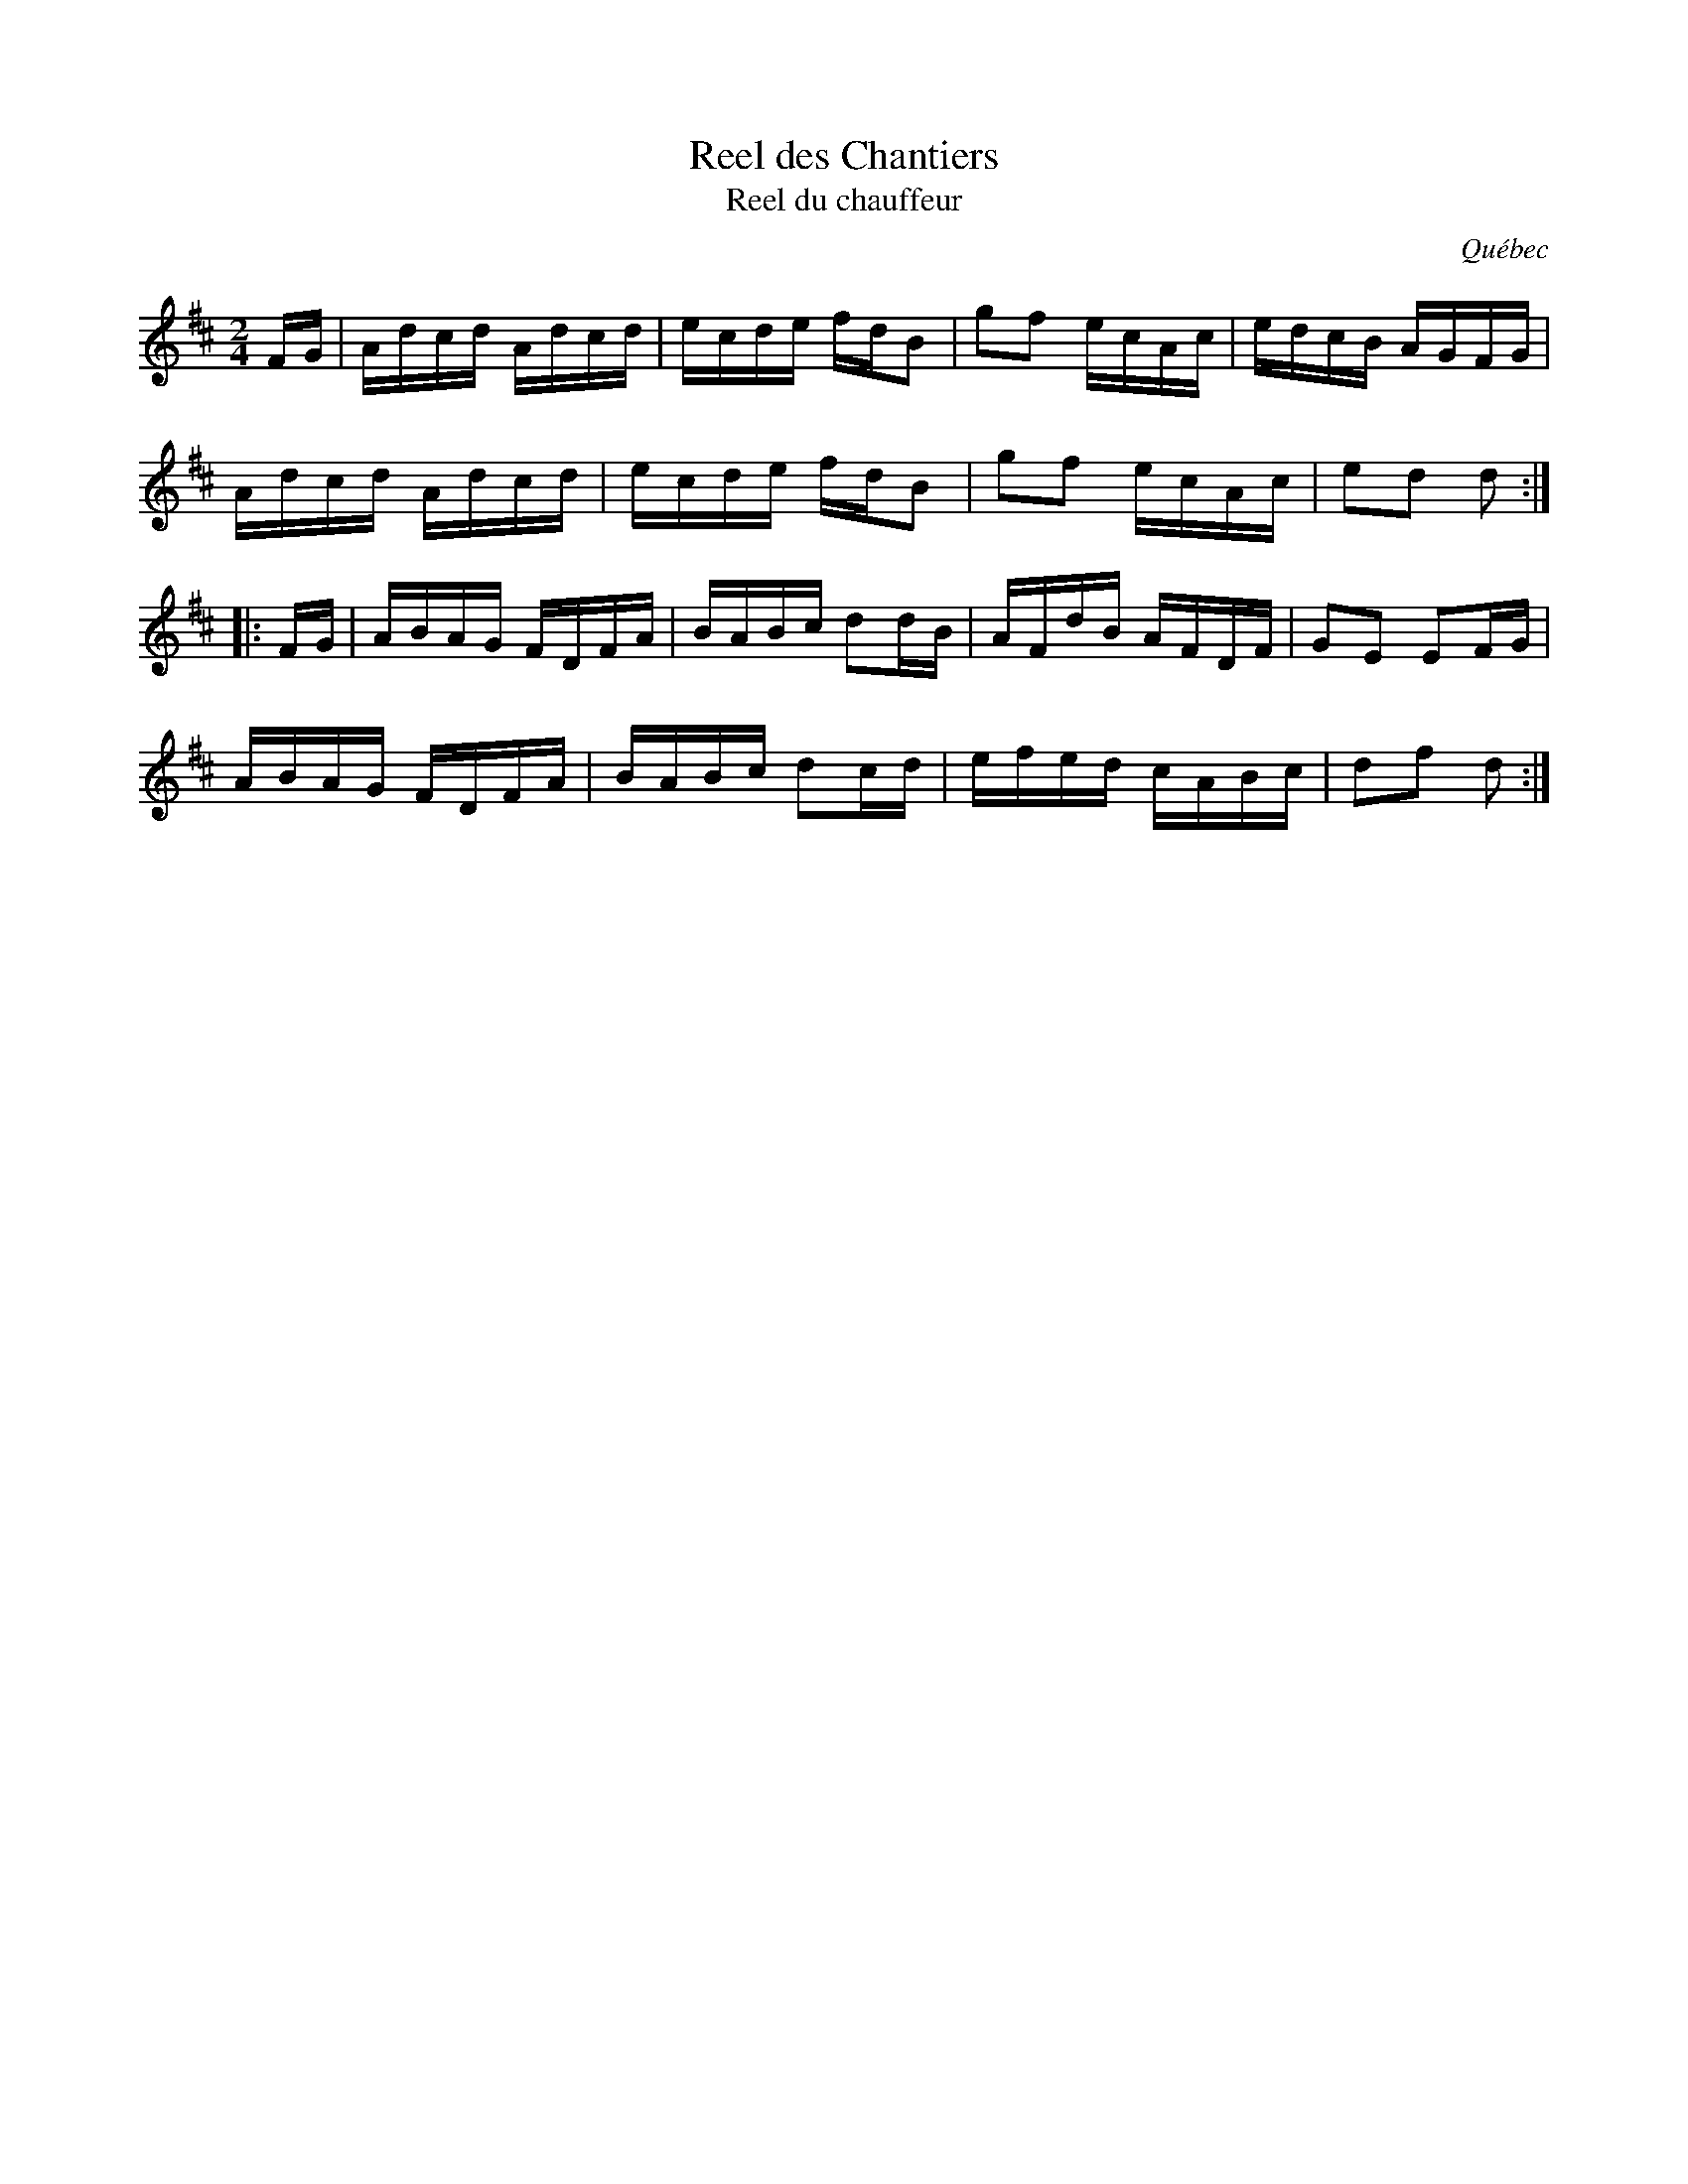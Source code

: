 X: 1
T: Reel des Chantiers
T: Reel du chauffeur
N: Derived from Ned Kendall's Hornpipe (Ryan's Mammoth Collection, 1883)
O: Qu\'ebec
R: reel
Z: 2020 John Chambers <jc:trillian.mit.edu>
S: https://www.facebook.com/groups/Fiddletuneoftheday/ 2020-10-28
S: https://www.facebook.com/groups/Fiddletuneoftheday/photos/
D: Joseph Allard: 1929 as "Reel du chauffeur"; 1937 as "Reel des chantiers"
B: Dawson Girdwood "Fiddle Music in the Ottawa Valley" 1985, p.78 #68
M: 2/4
L: 1/16
K: D
FG |\
Adcd Adcd | ecde fdB2 | g2f2 ecAc | edcB AGFG |
Adcd Adcd | ecde fdB2 | g2f2 ecAc | e2d2 d2  :|
|: FG |\
ABAG FDFA | BABc d2dB | AFdB AFDF | G2E2 E2FG |
ABAG FDFA | BABc d2cd | efed cABc | d2f2 d2  :|
